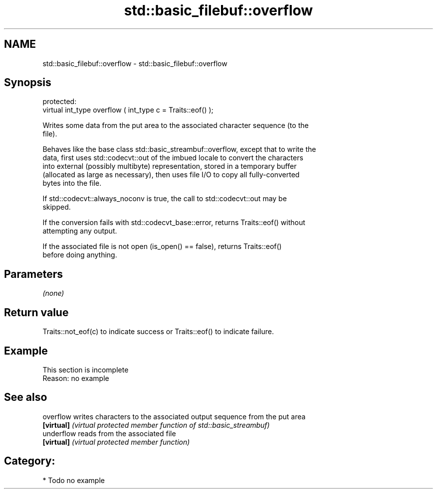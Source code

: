 .TH std::basic_filebuf::overflow 3 "2017.04.02" "http://cppreference.com" "C++ Standard Libary"
.SH NAME
std::basic_filebuf::overflow \- std::basic_filebuf::overflow

.SH Synopsis
   protected:
   virtual int_type overflow ( int_type c = Traits::eof() );

   Writes some data from the put area to the associated character sequence (to the
   file).

   Behaves like the base class std::basic_streambuf::overflow, except that to write the
   data, first uses std::codecvt::out of the imbued locale to convert the characters
   into external (possibly multibyte) representation, stored in a temporary buffer
   (allocated as large as necessary), then uses file I/O to copy all fully-converted
   bytes into the file.

   If std::codecvt::always_noconv is true, the call to std::codecvt::out may be
   skipped.

   If the conversion fails with std::codecvt_base::error, returns Traits::eof() without
   attempting any output.

   If the associated file is not open (is_open() == false), returns Traits::eof()
   before doing anything.

.SH Parameters

   \fI(none)\fP

.SH Return value

   Traits::not_eof(c) to indicate success or Traits::eof() to indicate failure.

.SH Example

    This section is incomplete
    Reason: no example

.SH See also

   overflow  writes characters to the associated output sequence from the put area
   \fB[virtual]\fP \fI(virtual protected member function of std::basic_streambuf)\fP 
   underflow reads from the associated file
   \fB[virtual]\fP \fI(virtual protected member function)\fP 

.SH Category:

     * Todo no example
